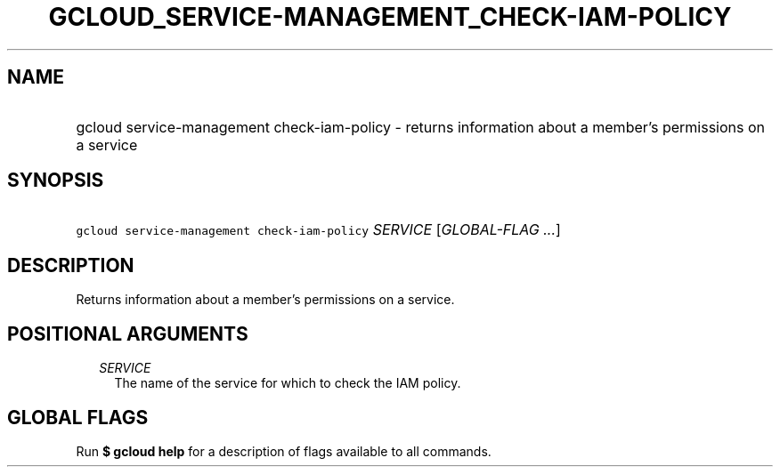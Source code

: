 
.TH "GCLOUD_SERVICE\-MANAGEMENT_CHECK\-IAM\-POLICY" 1



.SH "NAME"
.HP
gcloud service\-management check\-iam\-policy \- returns information about a member's permissions on a service



.SH "SYNOPSIS"
.HP
\f5gcloud service\-management check\-iam\-policy\fR \fISERVICE\fR [\fIGLOBAL\-FLAG\ ...\fR]



.SH "DESCRIPTION"

Returns information about a member's permissions on a service.



.SH "POSITIONAL ARGUMENTS"

.RS 2m
.TP 2m
\fISERVICE\fR
The name of the service for which to check the IAM policy.


.RE
.sp

.SH "GLOBAL FLAGS"

Run \fB$ gcloud help\fR for a description of flags available to all commands.
